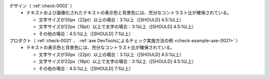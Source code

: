 デザイン（ :ref:`check-0002` ）
   *  テキストおよび画像化されたテキストの表示色と背景色には、充分なコントラスト比が確保されている。
      
      *  文字サイズが30px（22pt）以上の場合：3:1以上（[SHOULD] 4.5:1以上）
      *  文字サイズが22px（18pt）以上で太字の場合：3:1以上（[SHOULD] 4.5:1以上）
      *  その他の場合：4.5:1以上（[SHOULD] 7:1以上）
プロダクト（ :ref:`check-0021` 、 :ref:`axe DevToolsによるチェック実施方法の例 <check-example-axe-0021>` ）
   *  テキストの表示色と背景色には、充分なコントラスト比が確保されている。
      
      *  文字サイズが30px（22pt）以上の場合：3:1以上（[SHOULD] 4.5:1以上）
      *  文字サイズが22px（18pt）以上で太字の場合：3:1以上（[SHOULD] 4.5:1以上）
      *  その他の場合：4.5:1以上（[SHOULD] 7:1以上）

